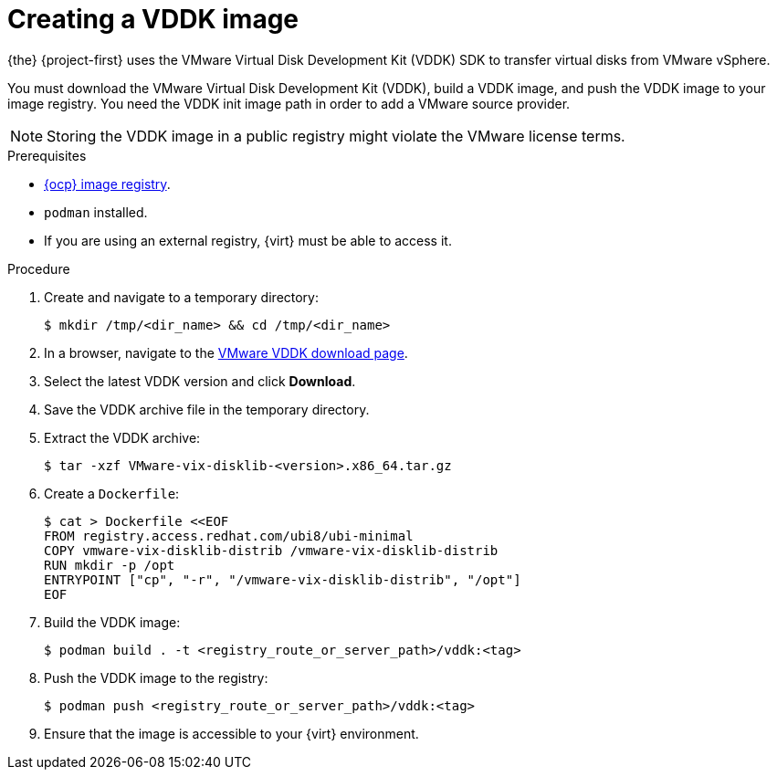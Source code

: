// Module included in the following assemblies:
//
// * documentation/doc-Migration_Toolkit_for_Virtualization/master.adoc

:_content-type: PROCEDURE
[id="creating-vddk-image_{context}"]
= Creating a VDDK image

{the} {project-first} uses the VMware Virtual Disk Development Kit (VDDK) SDK to transfer virtual disks from VMware vSphere.

You must download the VMware Virtual Disk Development Kit (VDDK), build a VDDK image, and push the VDDK image to your image registry. You need the VDDK init image path in order to add a VMware source provider. 

[NOTE]
====
Storing the VDDK image in a public registry might violate the VMware license terms.
====

.Prerequisites

* link:https://access.redhat.com/documentation/en-us/openshift_container_platform/{ocp-version}/html/registry/setting-up-and-configuring-the-registry#configuring-registry-storage-baremetal[{ocp} image registry].
* `podman` installed.
* If you are using an external registry, {virt} must be able to access it.

.Procedure

. Create and navigate to a temporary directory:
+
[source,terminal]
----
$ mkdir /tmp/<dir_name> && cd /tmp/<dir_name>
----

. In a browser, navigate to the link:https://code.vmware.com/sdk/vddk[VMware VDDK download page].
. Select the latest VDDK version and click *Download*.
. Save the VDDK archive file in the temporary directory.
. Extract the VDDK archive:
+
[source,terminal]
----
$ tar -xzf VMware-vix-disklib-<version>.x86_64.tar.gz
----

. Create a `Dockerfile`:
+
[source,terminal]
----
$ cat > Dockerfile <<EOF
FROM registry.access.redhat.com/ubi8/ubi-minimal
COPY vmware-vix-disklib-distrib /vmware-vix-disklib-distrib
RUN mkdir -p /opt
ENTRYPOINT ["cp", "-r", "/vmware-vix-disklib-distrib", "/opt"]
EOF
----

. Build the VDDK image:
+
[source,terminal]
----
$ podman build . -t <registry_route_or_server_path>/vddk:<tag>
----

. Push the VDDK image to the registry:
+
[source,terminal]
----
$ podman push <registry_route_or_server_path>/vddk:<tag>
----

. Ensure that the image is accessible to your {virt} environment.
